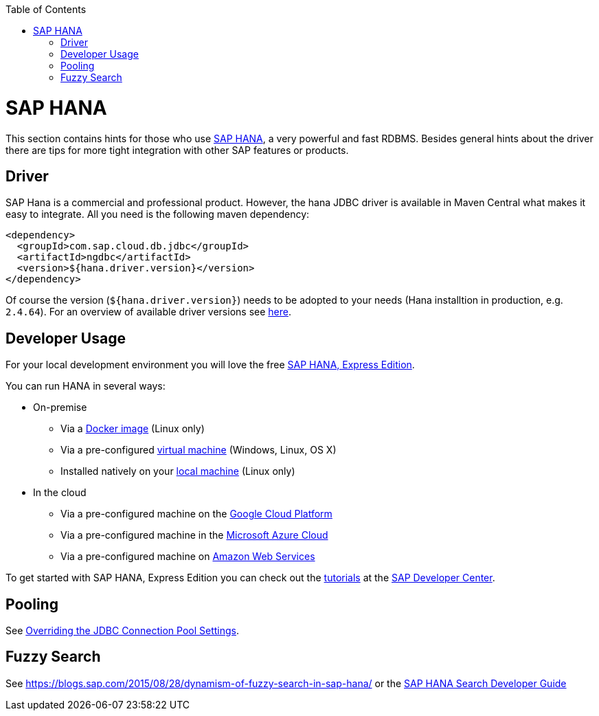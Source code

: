 :toc: macro
toc::[]

= SAP HANA

This section contains hints for those who use https://www.sap.com/products/hana.html[SAP HANA], a very powerful and fast RDBMS. Besides general hints about the driver there are tips for more tight integration with other SAP features or products.

== Driver
SAP Hana is a commercial and professional product.
However, the hana JDBC driver is available in Maven Central what makes it easy to integrate.
All you need is the following maven dependency:

```
<dependency>
  <groupId>com.sap.cloud.db.jdbc</groupId>
  <artifactId>ngdbc</artifactId>
  <version>${hana.driver.version}</version>
</dependency>
```
Of course the version (`${hana.driver.version}`) needs to be adopted to your needs (Hana installtion in production, e.g. `2.4.64`).
For an overview of available driver versions see https://mvnrepository.com/artifact/com.sap.cloud.db.jdbc/ngdbc/[here].

== Developer Usage
For your local development environment you will love the free https://developers.sap.com/topics/sap-hana-express.html[SAP HANA, Express Edition].

You can run HANA in several ways:

* On-premise
** Via a https://developers.sap.com/germany/tutorials/hxe-ua-install-using-docker.html[Docker image] (Linux only)
** Via a pre-configured https://developers.sap.com/group.hxe-install-vm.html[virtual machine] (Windows, Linux, OS X)
** Installed natively on your https://developers.sap.com/group.hxe-install-binary.html[local machine] (Linux only)
* In the cloud
** Via a pre-configured machine on the https://developers.sap.com/tutorials/hxe-gcp-getting-started-launcher.html[Google Cloud Platform]
** Via a pre-configured machine in the https://developers.sap.com/tutorials/hxe-ms-azure-marketplace-getting-started.html[Microsoft Azure Cloud]
** Via a pre-configured machine on https://developers.sap.com/tutorials/hxe-aws-setup.html[Amazon Web Services]

To get started with SAP HANA, Express Edition you can check out the https://developers.sap.com/topics/sap-hana-express.html#tutorials[tutorials] at the https://developers.sap.com/[SAP Developer Center].

== Pooling
See https://help.sap.com/viewer/2a4cd05443e84e59bdde9170fa693ddb/1.0.00.0/en-US/0fdda954c7004ad1b889b7785bf82b2e.html[Overriding the JDBC Connection Pool Settings].

== Fuzzy Search
See https://blogs.sap.com/2015/08/28/dynamism-of-fuzzy-search-in-sap-hana/ or the https://help.sap.com/viewer/691cb949c1034198800afde3e5be6570/latest/en-US/cc602780bb5710148aa2bf6cab3c015b.html[SAP HANA Search Developer Guide]
